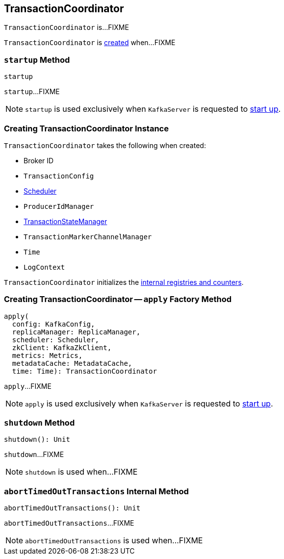 == [[TransactionCoordinator]] TransactionCoordinator

`TransactionCoordinator` is...FIXME

`TransactionCoordinator` is <<creating-instance, created>> when...FIXME

=== [[startup]] `startup` Method

[source, scala]
----
startup
----

`startup`...FIXME

NOTE: `startup` is used exclusively when `KafkaServer` is requested to <<kafka-KafkaServer.adoc#startup, start up>>.

=== [[creating-instance]] Creating TransactionCoordinator Instance

`TransactionCoordinator` takes the following when created:

* [[brokerId]] Broker ID
* [[txnConfig]] `TransactionConfig`
* [[scheduler]] <<kafka-Scheduler.adoc#, Scheduler>>
* [[producerIdManager]] `ProducerIdManager`
* [[txnManager]] <<kafka-TransactionStateManager.adoc#, TransactionStateManager>>
* [[txnMarkerChannelManager]] `TransactionMarkerChannelManager`
* [[time]] `Time`
* [[logContext]] `LogContext`

`TransactionCoordinator` initializes the <<internal-registries, internal registries and counters>>.

=== [[apply]] Creating TransactionCoordinator -- `apply` Factory Method

[source, scala]
----
apply(
  config: KafkaConfig,
  replicaManager: ReplicaManager,
  scheduler: Scheduler,
  zkClient: KafkaZkClient,
  metrics: Metrics,
  metadataCache: MetadataCache,
  time: Time): TransactionCoordinator
----

`apply`...FIXME

NOTE: `apply` is used exclusively when `KafkaServer` is requested to <<kafka-KafkaServer.adoc#startup, start up>>.

=== [[shutdown]] `shutdown` Method

[source, scala]
----
shutdown(): Unit
----

`shutdown`...FIXME

NOTE: `shutdown` is used when...FIXME

=== [[abortTimedOutTransactions]] `abortTimedOutTransactions` Internal Method

[source, scala]
----
abortTimedOutTransactions(): Unit
----

`abortTimedOutTransactions`...FIXME

NOTE: `abortTimedOutTransactions` is used when...FIXME
